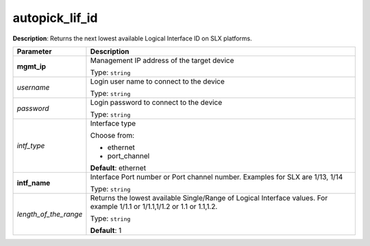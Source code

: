 .. NOTE: This file has been generated automatically, don't manually edit it

autopick_lif_id
~~~~~~~~~~~~~~~

**Description**: Returns the next lowest available Logical Interface ID on SLX platforms. 

.. table::

   ================================  ======================================================================
   Parameter                         Description
   ================================  ======================================================================
   **mgmt_ip**                       Management IP address of the target device

                                     Type: ``string``
   *username*                        Login user name to connect to the device

                                     Type: ``string``
   *password*                        Login password to connect to the device

                                     Type: ``string``
   *intf_type*                       Interface type

                                     Choose from:

                                     - ethernet
                                     - port_channel

                                     **Default**: ethernet
   **intf_name**                     Interface Port number or Port channel number. Examples for SLX are 1/13, 1/14

                                     Type: ``string``
   *length_of_the_range*             Returns the lowest available Single/Range of Logical Interface values. For example 1/1.1 or 1/1.1,1/1.2 or 1.1 or 1.1,1.2.

                                     Type: ``string``

                                     **Default**: 1
   ================================  ======================================================================

